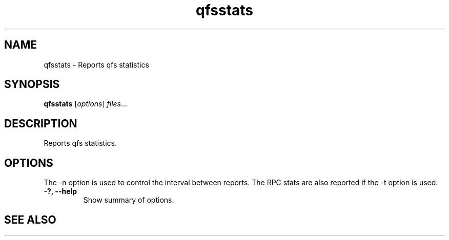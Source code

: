 .TH "qfsstats" "1" "" "" "QFS"
.SH "NAME"
qfsstats \- Reports qfs statistics
.SH "SYNOPSIS"
.B qfsstats
.RI [ options ] " files" ...
.SH "DESCRIPTION"
Reports qfs statistics.
.SH "OPTIONS"
The \-n option is used to control the interval between reports. The RPC
stats are also reported if the \-t option is used.
.TP
.B \-?, \-\-help
Show summary of options.
.SH "SEE ALSO"
